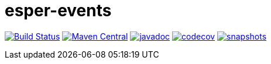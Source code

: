 = esper-events

image:https://travis-ci.org/vpro/esper-events.svg?[Build Status,link=https://travis-ci.org/vpro/esper-events]
image:https://img.shields.io/maven-central/v/nl.vpro.esper/esper-events.svg?label=Maven%20Central[Maven Central,link=https://search.maven.org/search?q=g:%22nl.vpro.esper%22%20AND%20a:%22esper-events%22]
image:http://www.javadoc.io/badge/nl.vpro.esper/esper-events.svg?color=blue[javadoc,link=http://www.javadoc.io/doc/nl.vpro.esper/esper-events]
image:https://codecov.io/gh/vpro/esper-events/branch/master/graph/badge.svg[codecov,link=https://codecov.io/gh/vpro/esper-events]
image:https://img.shields.io/nexus/s/https/oss.sonatype.org/nl.vpro.esper/esper-events.svg[snapshots,link=https://oss.sonatype.org/content/repositories/snapshots/nl/vpro/esper/]
